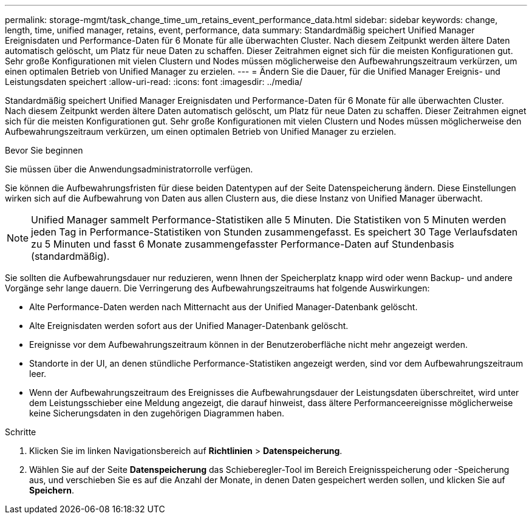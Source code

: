 ---
permalink: storage-mgmt/task_change_time_um_retains_event_performance_data.html 
sidebar: sidebar 
keywords: change, length, time, unified manager, retains, event, performance, data 
summary: Standardmäßig speichert Unified Manager Ereignisdaten und Performance-Daten für 6 Monate für alle überwachten Cluster. Nach diesem Zeitpunkt werden ältere Daten automatisch gelöscht, um Platz für neue Daten zu schaffen. Dieser Zeitrahmen eignet sich für die meisten Konfigurationen gut. Sehr große Konfigurationen mit vielen Clustern und Nodes müssen möglicherweise den Aufbewahrungszeitraum verkürzen, um einen optimalen Betrieb von Unified Manager zu erzielen. 
---
= Ändern Sie die Dauer, für die Unified Manager Ereignis- und Leistungsdaten speichert
:allow-uri-read: 
:icons: font
:imagesdir: ../media/


[role="lead"]
Standardmäßig speichert Unified Manager Ereignisdaten und Performance-Daten für 6 Monate für alle überwachten Cluster. Nach diesem Zeitpunkt werden ältere Daten automatisch gelöscht, um Platz für neue Daten zu schaffen. Dieser Zeitrahmen eignet sich für die meisten Konfigurationen gut. Sehr große Konfigurationen mit vielen Clustern und Nodes müssen möglicherweise den Aufbewahrungszeitraum verkürzen, um einen optimalen Betrieb von Unified Manager zu erzielen.

.Bevor Sie beginnen
Sie müssen über die Anwendungsadministratorrolle verfügen.

Sie können die Aufbewahrungsfristen für diese beiden Datentypen auf der Seite Datenspeicherung ändern. Diese Einstellungen wirken sich auf die Aufbewahrung von Daten aus allen Clustern aus, die diese Instanz von Unified Manager überwacht.

[NOTE]
====
Unified Manager sammelt Performance-Statistiken alle 5 Minuten. Die Statistiken von 5 Minuten werden jeden Tag in Performance-Statistiken von Stunden zusammengefasst. Es speichert 30 Tage Verlaufsdaten zu 5 Minuten und fasst 6 Monate zusammengefasster Performance-Daten auf Stundenbasis (standardmäßig).

====
Sie sollten die Aufbewahrungsdauer nur reduzieren, wenn Ihnen der Speicherplatz knapp wird oder wenn Backup- und andere Vorgänge sehr lange dauern. Die Verringerung des Aufbewahrungszeitraums hat folgende Auswirkungen:

* Alte Performance-Daten werden nach Mitternacht aus der Unified Manager-Datenbank gelöscht.
* Alte Ereignisdaten werden sofort aus der Unified Manager-Datenbank gelöscht.
* Ereignisse vor dem Aufbewahrungszeitraum können in der Benutzeroberfläche nicht mehr angezeigt werden.
* Standorte in der UI, an denen stündliche Performance-Statistiken angezeigt werden, sind vor dem Aufbewahrungszeitraum leer.
* Wenn der Aufbewahrungszeitraum des Ereignisses die Aufbewahrungsdauer der Leistungsdaten überschreitet, wird unter dem Leistungsschieber eine Meldung angezeigt, die darauf hinweist, dass ältere Performanceereignisse möglicherweise keine Sicherungsdaten in den zugehörigen Diagrammen haben.


.Schritte
. Klicken Sie im linken Navigationsbereich auf *Richtlinien* > *Datenspeicherung*.
. Wählen Sie auf der Seite *Datenspeicherung* das Schieberegler-Tool im Bereich Ereignisspeicherung oder -Speicherung aus, und verschieben Sie es auf die Anzahl der Monate, in denen Daten gespeichert werden sollen, und klicken Sie auf *Speichern*.

